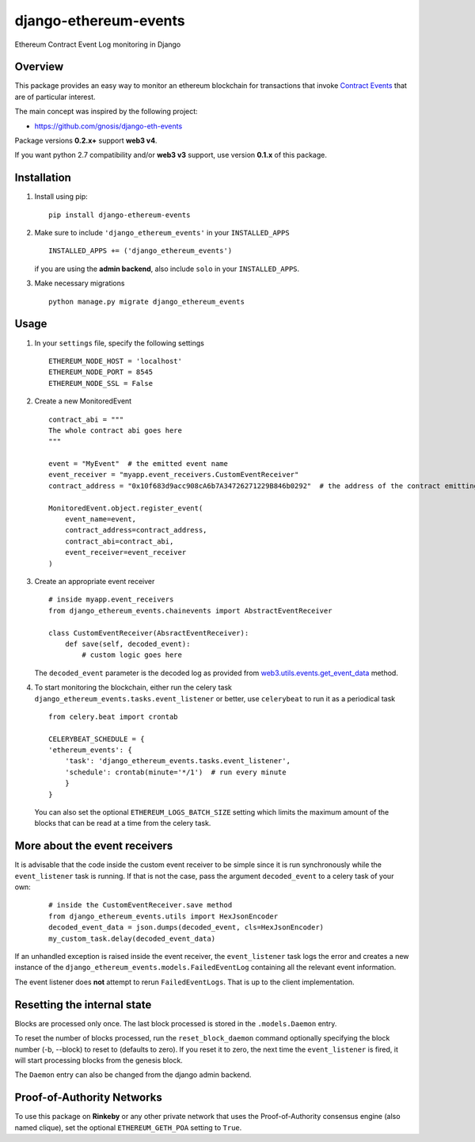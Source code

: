 ######################
django-ethereum-events
######################

Ethereum Contract Event Log monitoring in Django

.. image:: https://travis-ci.org/artemistomaras/django-ethereum-events.svg?branch=master
    :target: https://travis-ci.org/artemistomaras/django-ethereum-events
    
.. image:: https://img.shields.io/pypi/v/django-ethereum-events.svg   
    :target: https://pypi.python.org/pypi/django-ethereum-events
    
    
********
Overview
********

This package provides an easy way to monitor an ethereum blockchain for transactions that invoke `Contract Events`_ that are of particular interest.

The main concept was inspired by the following project:

- https://github.com/gnosis/django-eth-events

Package versions **0.2.x+** support **web3 v4**.

If you want python 2.7 compatibility and/or **web3 v3** support, use version **0.1.x** of this package.


.. _`Contract Events`: http://solidity.readthedocs.io/en/develop/contracts.html#events 

************
Installation
************

1.  Install using pip:

    ::

        pip install django-ethereum-events


2.  Make sure to include ``'django_ethereum_events'`` in your ``INSTALLED_APPS``

    ::

        INSTALLED_APPS += ('django_ethereum_events')
    
    if you are using the **admin backend**, also include ``solo`` in your ``INSTALLED_APPS``.
   
3.  Make necessary migrations

    ::

        python manage.py migrate django_ethereum_events


*****
Usage
*****

1.  In your ``settings`` file, specify the following settings

    ::

        ETHEREUM_NODE_HOST = 'localhost'
        ETHEREUM_NODE_PORT = 8545
        ETHEREUM_NODE_SSL = False
         
         
2.  Create a new MonitoredEvent
    
    ::
    
        contract_abi = """
        The whole contract abi goes here
        """
        
        event = "MyEvent"  # the emitted event name
        event_receiver = "myapp.event_receivers.CustomEventReceiver"
        contract_address = "0x10f683d9acc908cA6b7A34726271229B846b0292"  # the address of the contract emitting the event
        
        MonitoredEvent.object.register_event(
            event_name=event,
            contract_address=contract_address,
            contract_abi=contract_abi,
            event_receiver=event_receiver
        )
        
3.  Create an appropriate event receiver

    ::
        
        # inside myapp.event_receivers
        from django_ethereum_events.chainevents import AbstractEventReceiver

        class CustomEventReceiver(AbsractEventReceiver):
            def save(self, decoded_event):
                # custom logic goes here

    The ``decoded_event`` parameter is the decoded log as provided from `web3.utils.events.get_event_data`_ method.
    
    .. _`web3.utils.events.get_event_data`: https://github.com/pipermerriam/web3.py/blob/master/web3/utils/events.py#L143

4.  To start monitoring the blockchain, either run the celery task ``django_ethereum_events.tasks.event_listener`` or better, use ``celerybeat`` to run it as a periodical task

    ::

        from celery.beat import crontab

        CELERYBEAT_SCHEDULE = {
        'ethereum_events': {
            'task': 'django_ethereum_events.tasks.event_listener',
            'schedule': crontab(minute='*/1')  # run every minute
            }
        }

    You can also set the optional ``ETHEREUM_LOGS_BATCH_SIZE`` setting which limits the maximum amount of the blocks that can be read at a time from the celery task.


*****
More about the event receivers
*****

It is advisable that the code inside the custom event receiver to be simple since it is run synchronously while the ``event_listener`` task is running. If that is not the case, pass the argument ``decoded_event`` to a celery task of your own:

    ::
    
        # inside the CustomEventReceiver.save method
        from django_ethereum_events.utils import HexJsonEncoder
        decoded_event_data = json.dumps(decoded_event, cls=HexJsonEncoder)
        my_custom_task.delay(decoded_event_data)
        
   
If an unhandled exception is raised inside the event receiver, the ``event_listener`` task logs the error and creates
a new instance of the ``django_ethereum_events.models.FailedEventLog`` containing all the relevant event information.

The event listener does **not** attempt to rerun ``FailedEventLogs``. That is up to the client implementation.


*****
Resetting the internal state
*****
Blocks are processed only once. The last block processed is stored in the ``.models.Daemon`` entry.

To reset the number of blocks processed, run the ``reset_block_daemon`` command optionally specifying the block number (-b, --block) to reset to (defaults to zero). If you reset it to zero, the next time the ``event_listener`` is fired, it will start processing blocks from the genesis block.

The ``Daemon`` entry can also be changed from the django admin backend.

*****
Proof-of-Authority Networks
*****
To use this package on **Rinkeby** or any other private network that uses the Proof-of-Authority consensus engine (also named clique), set the optional ``ETHEREUM_GETH_POA`` setting to ``True``.
